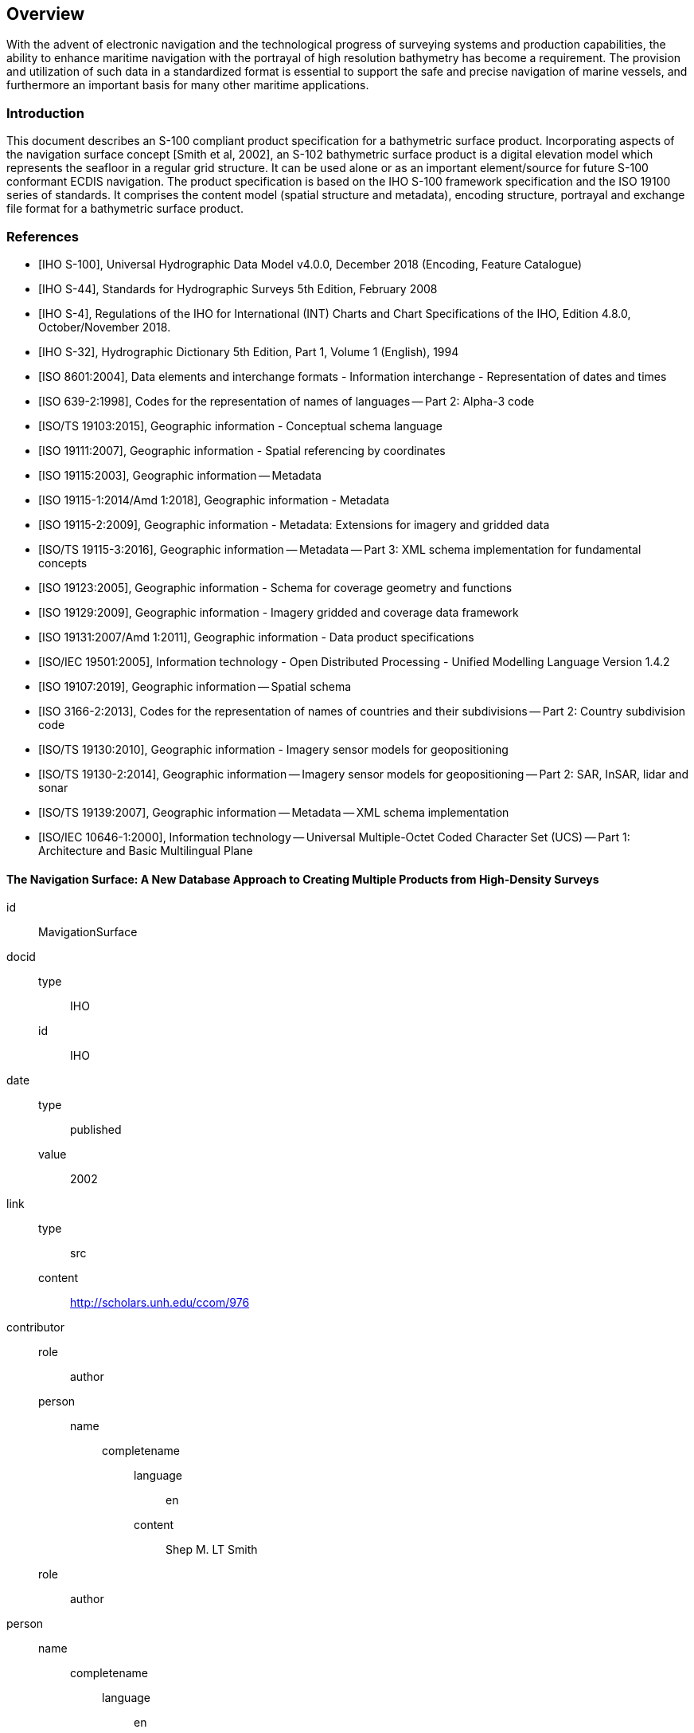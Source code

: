 
[[sec-overview]]
== Overview
With the advent of electronic navigation and the technological progress of surveying systems and production capabilities, the ability to enhance maritime navigation with the portrayal of high resolution bathymetry has become a requirement. The provision and utilization of such data in a standardized format is essential to support the safe and precise navigation of marine vessels, and furthermore an important basis for many other maritime applications.

=== Introduction
This document describes an S-100 compliant product specification for a bathymetric surface product. Incorporating aspects of the navigation surface concept [Smith et al, 2002], an S-102 bathymetric surface product is a digital elevation model which represents the seafloor in a regular grid structure. It can be used alone or as an important element/source for future S-100 conformant ECDIS navigation. The product specification is based on the IHO S-100 framework specification and the ISO 19100 series of standards. It comprises the content model (spatial structure and metadata), encoding structure, portrayal and exchange file format for a bathymetric surface product.

[bibliography]
=== References
* [[[iho-s100,IHO S-100]]], Universal Hydrographic Data Model v4.0.0, December 2018 (Encoding, Feature Catalogue)

* [[[iho-s44,IHO S-44]]], Standards for Hydrographic Surveys 5th Edition, February 2008

* [[[iho-s4,IHO S-4]]], Regulations of the IHO for International (INT) Charts and Chart Specifications of the IHO, Edition 4.8.0, October/November 2018.

* [[[iho-s32,IHO S-32]]], Hydrographic Dictionary 5th Edition, Part 1, Volume 1 (English), 1994

* [[[iso-8601,ISO 8601:2004]]], Data elements and interchange formats - Information interchange - Representation of dates and times

* [[[iso-639-2,ISO 639-2:1998]]], Codes for the representation of names of languages -- Part 2: Alpha-3 code

* [[[iso-ts-19103,ISO/TS 19103:2015]]], Geographic information - Conceptual schema language

* [[[iso-19111,ISO 19111:2007]]], Geographic information - Spatial referencing by coordinates

* [[[iso19115,ISO 19115:2003]]], Geographic information -- Metadata

* [[[iso-19115-1,ISO 19115-1:2014/Amd 1:2018]]], Geographic information - Metadata

* [[[iso-19115-2,ISO 19115-2:2009]]], Geographic information - Metadata: Extensions for imagery and gridded data

* [[[iso-19115-3,ISO/TS 19115-3:2016]]], Geographic information -- Metadata -- Part 3: XML schema implementation for fundamental concepts

* [[[iso-19123,ISO 19123:2005]]], Geographic information - Schema for coverage geometry and functions

* [[[iso-19129,ISO 19129:2009]]], Geographic information - Imagery gridded and coverage data framework

* [[[iso-19131,ISO 19131:2007/Amd 1:2011]]], Geographic information - Data product specifications

* [[[iso-iec-19501,ISO/IEC 19501:2005]]], Information technology - Open Distributed Processing - Unified Modelling Language Version 1.4.2

* [[[iso19107,ISO 19107:2019]]], Geographic information -- Spatial schema

* [[[iso3166,ISO 3166-2:2013]]], Codes for the representation of names of countries and their subdivisions -- Part 2: Country subdivision code

* [[[iso-ts-19130,ISO/TS 19130:2010]]], Geographic information - Imagery sensor models for geopositioning

* [[[iso-ts-19130-2,ISO/TS 19130-2:2014]]], Geographic information -- Imagery sensor models for geopositioning -- Part 2: SAR, InSAR, lidar and sonar

* [[[iso19139,ISO/TS 19139:2007]]], Geographic information -- Metadata -- XML schema implementation

* [[[iso-10646-1,ISO/IEC 10646-1:2000]]], Information technology -- Universal Multiple-Octet Coded Character Set (UCS) -- Part 1: Architecture and Basic Multilingual Plane



[%bibitem]
====  The Navigation Surface: A New Database Approach to Creating Multiple Products from High-Density Surveys
id:: MavigationSurface
docid::
  type::: IHO
  id::: IHO
date::
    type::: published
    value::: 2002
link::
    type::: src
    content::: http://scholars.unh.edu/ccom/976
contributor::
  role::: author
  person:::
    name::::
+
--
completename::
  language::: en
  content::: Shep M. LT Smith
--
  role::: author
  person::
    name::::
+
--
completename::
  language::: en
  content::: Lee Alexander
--
  role::: author
  person::
    name::::
+
--
completename::
  language::: en
  content::: Andy Armstrong
--

[%bibitem]
==== The Open Navigation Surface Project
id:: OpenNavigation
docid::
  type::: IHO
  id::: IHO
date::
    type::: published
    value::: 2005
link::
    type::: src
    content::: https://scholars.unh.edu/ccom/1011
contributor::
  role::: author
  person:::
    name::::
+
--
completename::
  language::: en
  content::: Brian Calder
--
  role::: author
  person::
    name::::
+
--
completename::
  language::: en
  content::: Shannon Byrne
--
  role::: author
  person::
    name::::
+
--
completename::
  language::: en
  content::: Bill Lamey
--
  role::: author
  person::
    name::::
+
--
completename::
  language::: en
  content::: Richard T. Brennan
--
  role::: author
  person::
    name::::
+
--
completename::
  language::: en
  content:::  James D. Case
--
  role::: author
  person::
    name::::
+
--
completename::
  language::: en
  content::: David Fabre
--
  role::: author
  person::
    name::::
+
--
completename::
  language::: en
  content::: Barry Gallagher
--
  role::: author
  person::
    name::::
+
--
completename::
  language::: en
  content::: Wade R. Ladner
--
  role::: author
  person::
    name::::
+
--
completename::
  language::: en
  content:::  Friedhelm Moggert
--
  role::: author
  person::
    name::::
+
--
completename::
  language::: en
  content::: Mark Patron
--

=== Terms, definitions and abbreviations

==== Use of Language

Within this document:

* "`Must`" indicates a mandatory requirement.
* "`Should`" indicates an optional requirement, that is the recommended process to be followed, but is not mandatory.
* "`May`" means "`allowed to`" or "`could possibly`" and is not mandatory.


==== Terms and Definitions

Accuracy:: Closeness of agreement between a test result and the accepted reference values.

NOTE: A test result can be from an observation or measurement.


Coordinate:: One of a sequence of _n_ numbers designating the position of a point in N-dimensional space.

NOTE: The numbers must be qualified by units.

Coordinate Reference System:: *Coordinate* system which is related to the real world by a datum.

Coverage:: *Feature* that acts as a function to return values from its range for any direct position within its spatial, temporal, or *spatiotemporal domain*.

NOTE: In other words, a coverage is a feature that has multiple values for each attribute type, where each direct position within the geometric representation of the feature has a single value for each attribute type.

[example]
Examples include a digital image, polygon overlay, or digital elevation matrix

Coverage Geometry:: Configuration of the *domain* of a *coverage* described in terms of coordinates.

Direct Position:: Position described by a single set of coordinates within a coordinate reference system.

Domain:: Well-defined set.

NOTE: Domains are used to define the domain set and range set of attributes, operators and functions.

Depth:: The vertical distance from a given water level to the bottom.


Feature:: Abstraction of real world phenomena.

NOTE: A feature may occur as a type or an instance. Feature type or feature instance should be used when only one is meant.

Feature Attribute:: Characteristic of a *feature*.

NOTE: A feature attribute type has a name, a data type and a domain associated to it. A feature attribute instance has an attribute value taken from the value domain of the feature attribute type.

Function:: Rule that associates each element from a *domain* (source, or domain of the function) to a unique element in another domain (target, co-domain, or *range*).

NOTE: The range is defined by another domain.

Geometric Object:: Spatial object representing a set of *direct positions*

NOTE: A geometric object consists of a geometric primitive, a collection of geometric primitives, or a geometric complex treated as a single entity. A geometric object may be the spatial characteristics of an object such as a feature or a significant part of a feature.

Grid:: Network composed of two or more sets of curves in which the members of each set intersect the members of the other sets in a systematic way.

NOTE: The curves partition a space into grid cells.

Grid Point:: Point located at the intersection of two or more curves in a grid.

LIDAR:: An optical remote sensing technique that uses a laser pulse to determine distance.

NOTE: LIDAR may be used to determine depth in shallow water areas.

Navigation Surface:: A *coverage* representing the bathymetry and associated uncertainty with the methods by which those objects can be manipulated, combined and used for a number of tasks, certified for safety of navigation

Range <coverage>:: Set of values associated by a *function* with the elements of the *spatiotemporal domain* of a *coverage*.

Record:: Finite, named collection of related items (objects or values).

NOTE: Logically, a record is a set of pairs <name, item >.

Rectified Grid:: *Grid* for which there is a linear relationship between the *grid coordinates* and the *coordinates* of an external *coordinate reference system*.

NOTE: If the coordinate reference system is related to the earth by a datum, the grid is a georectified grid.

Referenceable Grid:: *Grid* associated with a transformation that can be used to convert *grid coordinate* values to values of coordinates referenced to an *external coordinate reference system*.

SONAR:: A technique that uses sound propagation through water to determine distance, primarily *depth* measurement.


Spatiotemporal Domain <coverage>:: *Domain* composed of *geometric objects* described in terms of spatial and/or temporal *coordinates*.


NOTE: The spatiotemporal domain of a continuous coverage consists of a set of direct positions defined in relation to a collection of geometric objects.

Surface:: Connected 2-dimensional geometric primitive, representing the continuous image of a region of a plane.

NOTE: The boundary of a surface is the set of oriented, closed curves that delineate the limits of the surface.

Tiling Scheme:: A discrete *grid coverage* that is used to partition data into discrete edge matched sets called tiles.

Uncertainty:: The interval (about a given value) that will contain the true value of the measurement at a specific confidence level.

NOTE: Errors exist and are the differences between the measured value and the true value. Since the true value is never known it follows that the error itself cannot be known. Uncertainty is a statistical assessment of the likely magnitude of this error.

Vector:: Quantity having direction as well as magnitude.

NOTE: A directed line segment represents a vector if the length and direction of the line segment are equal to the magnitude and direction of the vector. The term vector data refers to data that represents the spatial configuration of features as a set of directed line segments.


==== Abbreviations
This product specification adopts the following convention for presentation purposes:

API:: Application Programming Interface
BAG:: Bathymetric Attributed Grid
DS:: Digital Signature
DSS:: Digital Signature Scheme
ECDIS:: Electronic Chart Display Information System
ECS:: Electronic Chart System
ENC:: Electronic Navigational Chart
GML:: Geography Markup Language
IHO:: International Hydrographic Organization
ISO:: International Organization for Standardization
LIDAR:: Light Detection and Ranging
NS:: Navigation Surface
ONS:: Open Navigation Surface
PK:: Public Key
SA:: Signature Authority
SK:: Secret Key
SONAR:: Sound Navigation and Ranging
UML:: Universal Modelling Language


=== General S-102 Data Product Description

Title:: Bathymetric Surface Product Specification

Abstract:: This document is a Product Specification for a bathymetric surface which may be used alone or as an important element/source for future S-100 conformant ECDIS navigation. The product is defined as a data set with different coverages. This Product Specification includes a content model and separate encodings.

Content:: The Product Specification defines all requirements to which S-102 bathymetric data products must conform. Specifically, it defines the data product content in terms of features and attributes within the feature catalogue. The display of features is defined by the symbols and rule sets contained in the portrayal catalogue. The Data Classification and Encoding Guide (DCEG) provides guidance on how data product content must be captured. <<annex-data-classification-and-encoding-guide>>, in addition to <<annex-normative-implementation-guidance>>, will provide implementation guidance for developers.

Spatial Extent::
+
--
Description::: Areas specific to marine navigation.
East Bounding Longitude::: 180°
West Bounding Longitude::: -180°
North Bounding Latitude::: 90°
South Bounding Latitude::: -90°
--

Specific Purpose:: The primary purpose of the Bathymetric Surface Product is to provide high resolution bathymetry in gridded form in support of safety of navigation. A Bathymetric Surface Product may exist anywhere in the maritime domain. There are no limitations to its extent. Portrayal of S-102 bathymetry with other S-100 compliant products are intended to support safe passage, precise berthing and mooring, as well as route planning of marine vessels. The secondary purpose of a bathymetric surface product is to provide high resolution bathymetric data for other maritime applications.


=== Product Specification Metadata
This information uniquely identifies this Product Specification and provides information about its creation and maintenance. For further information on dataset metadata, see <<sec-metadata>> - Metadata.

Title:: Bathymetric Surface Product Specification
S-100 Version:: 4.0.0
S-102 Version:: 2.0.0
Date:: October 2019

Language:: English
Classification:: Unclassified
Contact::
+
--
International Hydrographic Bureau +
4 Quai Antoine 1er +
B.P. 445 +
MC 98011 MONACO CEDEX +
Telephone: +377 93 10 81 00 +
Fax: +377 93 10 81 40 +
Email: mailto:info@iho.int +
--
URL:: link:http://www.iho.int/[www.iho.int]
Identifier:: IHO:S100:S102:2:0:0
Maintenance:: Changes to the Product Specification S-201 are coordinated by the IHO S-100 Working Group (S-100WG), and must be made available via the IHO web site. Maintenance of the Product Specification must conform to IHO Resolution 2/2007, as amended.


=== IHO Product Specification Maintenance

==== Introduction
Changes to S-102 will be released by the IHO as a New Edition, revision, or clarification.

==== New Edition
New Editions of S-102 introduce significant changes. _New Editions_ enable new concepts, such as the ability to support new functions or applications, or the introduction of new constructs or data types. _New Editions_ are likely to have a significant impact on either existing users or future users of S-102.

==== Revisions
_Revisions_ are defined as substantive semantic changes to S-102. Typically, revisions will change S-102 to correct factual errors; introduce necessary changes that have become evident as a result of practical experience or changing circumstances. A revision must not be classified as a clarification. Revisions could have an impact on either existing users or future users of S-102. All cumulative _clarifications_ must be included with the release of approved corrections revisions.

Changes in a revision are minor and ensure backward compatibility with the previous versions within the same Edition. Newer revisions, for example, introduce new features and attributes. Within the same Edition, a dataset of one version could always be processed with a later version of the feature and portrayal catalogues.

In most cases a new feature or portrayal catalogue will result in a revision of S-102.

==== Clarification
Clarifications are non-substantive changes to S-102. Typically, clarifications: remove ambiguity; correct grammatical and spelling errors; amend or update cross references; insert improved graphics in spelling, punctuation and grammar. A clarification must not cause any substantive semantic change to S-102.

Changes in a clarification are minor and ensure backward compatibility with the previous versions within the same Edition. Within the same Edition, a dataset of one clarification version could always be processed with a later version of the feature and portrayal catalogues, and a portrayal catalogue can always rely on earlier versions of the feature catalogues.


==== Version Numbers
The associated version control numbering to identify changes (n) to S-102 must be as follows:

New Editions denoted as **n**.0.0

Revisions denoted as n.**n**.0

Clarifications denoted as n.n.**n**
